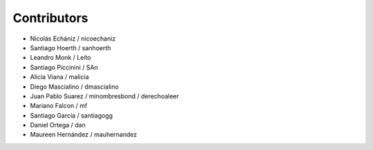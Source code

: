 Contributors
============

* Nicolás Echániz / nicoechaniz
* Santiago Hoerth / sanhoerth
* Leandro Monk / Leíto
* Santiago Piccinini / SAn
* Alicia Viana / malicia
* Diego Mascialino / dmascialino
* Juan Pablo Suarez / minombresbond / derechoaleer
* Mariano Falcon / mf
* Santiago García / santiagogg
* Daniel Ortega / dan
* Maureen Hernández / mauhernandez
